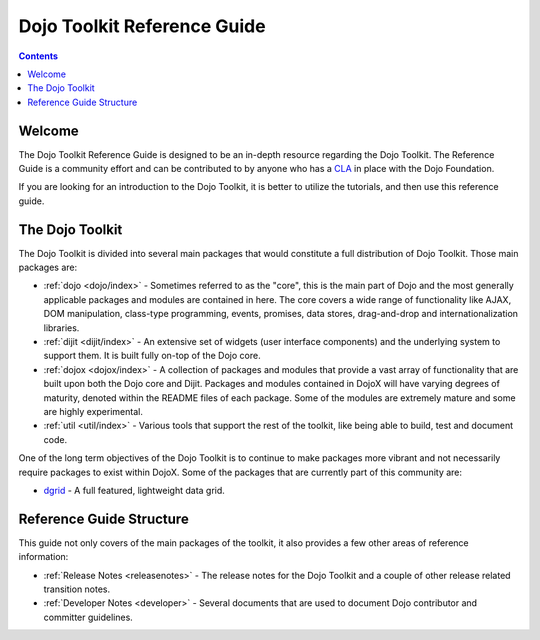 .. _index:

============================
Dojo Toolkit Reference Guide
============================

.. contents ::
   :depth: 2

Welcome
=======

The Dojo Toolkit Reference Guide is designed to be an in-depth resource regarding the Dojo Toolkit. The Reference Guide
is a community effort and can be contributed to by anyone who has a `CLA <http://dojofoundation.org/about/cla>`_ in
place with the Dojo Foundation.

If you are looking for an introduction to the Dojo Toolkit, it is better to utilize the tutorials, and then use this
reference guide.

The Dojo Toolkit
================

The Dojo Toolkit is divided into several main packages that would constitute a full distribution of Dojo Toolkit. Those
main packages are:

* :ref:`dojo <dojo/index>` - Sometimes referred to as the "core", this is the main part of Dojo and the most generally
  applicable packages and modules are contained in here. The core covers a wide range of functionality like AJAX, DOM
  manipulation, class-type programming, events, promises, data stores, drag-and-drop and internationalization libraries.

* :ref:`dijit <dijit/index>` - An extensive set of widgets (user interface components) and the underlying system to 
  support them. It is built fully on-top of the Dojo core.

* :ref:`dojox <dojox/index>` - A collection of packages and modules that provide a vast array of functionality that are
  built upon both the Dojo core and Dijit. Packages and modules contained in DojoX will have varying degrees of
  maturity, denoted within the README files of each package. Some of the modules are extremely mature and some are
  highly experimental.

* :ref:`util <util/index>` - Various tools that support the rest of the toolkit, like being able to build, test and 
  document code.

One of the long term objectives of the Dojo Toolkit is to continue to make packages more vibrant and not necessarily
require packages to exist within DojoX. Some of the packages that are currently part of this community are:

* `dgrid <http://dgrid.io/>`_ - A full featured, lightweight data grid.

Reference Guide Structure
=========================

This guide not only covers of the main packages of the toolkit, it also provides a few other areas of reference
information:

* :ref:`Release Notes <releasenotes>` - The release notes for the Dojo Toolkit and a couple of other release related
  transition notes.

* :ref:`Developer Notes <developer>` - Several documents that are used to document Dojo contributor and committer
  guidelines.
